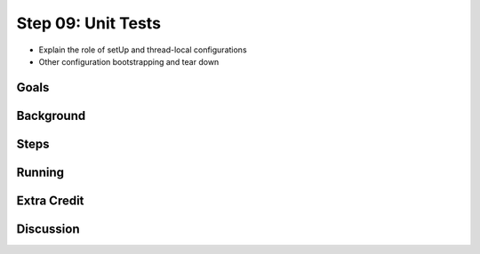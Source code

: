 ===================
Step 09: Unit Tests
===================

- Explain the role of setUp and thread-local configurations

- Other configuration bootstrapping and tear down


Goals
=====

Background
==========

Steps
=====

Running
=======

Extra Credit
============

Discussion
==========

